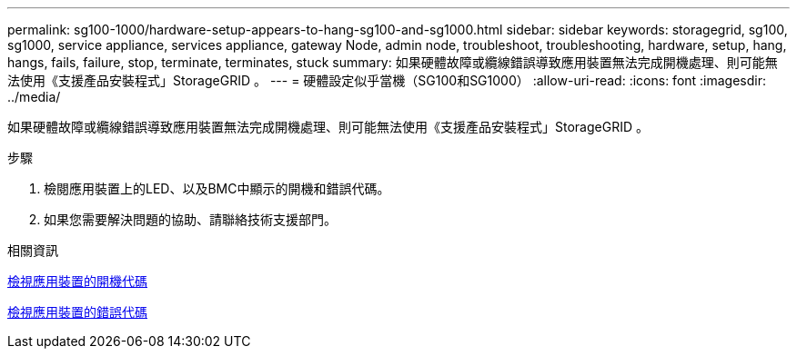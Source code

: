---
permalink: sg100-1000/hardware-setup-appears-to-hang-sg100-and-sg1000.html 
sidebar: sidebar 
keywords: storagegrid, sg100, sg1000, service appliance, services appliance, gateway Node, admin node, troubleshoot, troubleshooting, hardware, setup, hang, hangs, fails, failure, stop, terminate, terminates, stuck 
summary: 如果硬體故障或纜線錯誤導致應用裝置無法完成開機處理、則可能無法使用《支援產品安裝程式」StorageGRID 。 
---
= 硬體設定似乎當機（SG100和SG1000）
:allow-uri-read: 
:icons: font
:imagesdir: ../media/


[role="lead"]
如果硬體故障或纜線錯誤導致應用裝置無法完成開機處理、則可能無法使用《支援產品安裝程式」StorageGRID 。

.步驟
. 檢閱應用裝置上的LED、以及BMC中顯示的開機和錯誤代碼。
. 如果您需要解決問題的協助、請聯絡技術支援部門。


.相關資訊
xref:viewing-boot-up-codes-for-appliance-sg100-and-sg1000.adoc[檢視應用裝置的開機代碼]

xref:viewing-error-codes-for-sg1000-controller-sg100-and-sg1000.adoc[檢視應用裝置的錯誤代碼]
